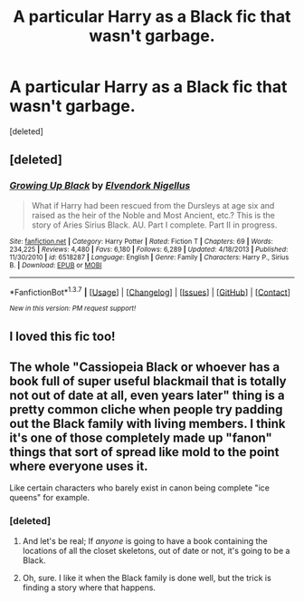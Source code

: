 #+TITLE: A particular Harry as a Black fic that wasn't garbage.

* A particular Harry as a Black fic that wasn't garbage.
:PROPERTIES:
:Score: 7
:DateUnix: 1462332245.0
:DateShort: 2016-May-04
:FlairText: Request
:END:
[deleted]


** [deleted]
:PROPERTIES:
:Score: 2
:DateUnix: 1462341433.0
:DateShort: 2016-May-04
:END:

*** [[http://www.fanfiction.net/s/6518287/1/][*/Growing Up Black/*]] by [[https://www.fanfiction.net/u/2632911/Elvendork-Nigellus][/Elvendork Nigellus/]]

#+begin_quote
  What if Harry had been rescued from the Dursleys at age six and raised as the heir of the Noble and Most Ancient, etc.? This is the story of Aries Sirius Black. AU. Part I complete. Part II in progress.
#+end_quote

^{/Site/: [[http://www.fanfiction.net/][fanfiction.net]] *|* /Category/: Harry Potter *|* /Rated/: Fiction T *|* /Chapters/: 69 *|* /Words/: 234,225 *|* /Reviews/: 4,480 *|* /Favs/: 6,180 *|* /Follows/: 6,289 *|* /Updated/: 4/18/2013 *|* /Published/: 11/30/2010 *|* /id/: 6518287 *|* /Language/: English *|* /Genre/: Family *|* /Characters/: Harry P., Sirius B. *|* /Download/: [[http://www.p0ody-files.com/ff_to_ebook/ffn-bot/index.php?id=6518287&source=ff&filetype=epub][EPUB]] or [[http://www.p0ody-files.com/ff_to_ebook/ffn-bot/index.php?id=6518287&source=ff&filetype=mobi][MOBI]]}

--------------

*FanfictionBot*^{1.3.7} *|* [[[https://github.com/tusing/reddit-ffn-bot/wiki/Usage][Usage]]] | [[[https://github.com/tusing/reddit-ffn-bot/wiki/Changelog][Changelog]]] | [[[https://github.com/tusing/reddit-ffn-bot/issues/][Issues]]] | [[[https://github.com/tusing/reddit-ffn-bot/][GitHub]]] | [[[https://www.reddit.com/message/compose?to=%2Fu%2Ftusing][Contact]]]

^{/New in this version: PM request support!/}
:PROPERTIES:
:Author: FanfictionBot
:Score: 1
:DateUnix: 1462341497.0
:DateShort: 2016-May-04
:END:


** I loved this fic too!
:PROPERTIES:
:Author: Mrs_Black_21
:Score: 2
:DateUnix: 1462420668.0
:DateShort: 2016-May-05
:END:


** The whole "Cassiopeia Black or whoever has a book full of super useful blackmail that is totally not out of date at all, even years later" thing is a pretty common cliche when people try padding out the Black family with living members. I think it's one of those completely made up "fanon" things that sort of spread like mold to the point where everyone uses it.

Like certain characters who barely exist in canon being complete "ice queens" for example.
:PROPERTIES:
:Author: CeruleanNebula
:Score: 3
:DateUnix: 1462341451.0
:DateShort: 2016-May-04
:END:

*** [deleted]
:PROPERTIES:
:Score: 5
:DateUnix: 1462344435.0
:DateShort: 2016-May-04
:END:

**** And let's be real; If /anyone/ is going to have a book containing the locations of all the closet skeletons, out of date or not, it's going to be a Black.
:PROPERTIES:
:Author: Averant
:Score: 9
:DateUnix: 1462344663.0
:DateShort: 2016-May-04
:END:


**** Oh, sure. I like it when the Black family is done well, but the trick is finding a story where that happens.
:PROPERTIES:
:Author: CeruleanNebula
:Score: 2
:DateUnix: 1462347380.0
:DateShort: 2016-May-04
:END:
